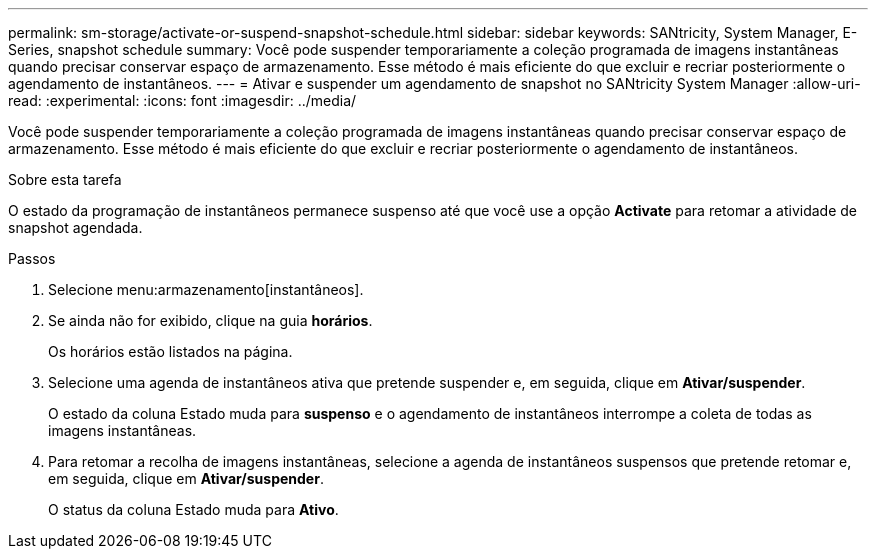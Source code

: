 ---
permalink: sm-storage/activate-or-suspend-snapshot-schedule.html 
sidebar: sidebar 
keywords: SANtricity, System Manager, E-Series, snapshot schedule 
summary: Você pode suspender temporariamente a coleção programada de imagens instantâneas quando precisar conservar espaço de armazenamento. Esse método é mais eficiente do que excluir e recriar posteriormente o agendamento de instantâneos. 
---
= Ativar e suspender um agendamento de snapshot no SANtricity System Manager
:allow-uri-read: 
:experimental: 
:icons: font
:imagesdir: ../media/


[role="lead"]
Você pode suspender temporariamente a coleção programada de imagens instantâneas quando precisar conservar espaço de armazenamento. Esse método é mais eficiente do que excluir e recriar posteriormente o agendamento de instantâneos.

.Sobre esta tarefa
O estado da programação de instantâneos permanece suspenso até que você use a opção *Activate* para retomar a atividade de snapshot agendada.

.Passos
. Selecione menu:armazenamento[instantâneos].
. Se ainda não for exibido, clique na guia *horários*.
+
Os horários estão listados na página.

. Selecione uma agenda de instantâneos ativa que pretende suspender e, em seguida, clique em *Ativar/suspender*.
+
O estado da coluna Estado muda para *suspenso* e o agendamento de instantâneos interrompe a coleta de todas as imagens instantâneas.

. Para retomar a recolha de imagens instantâneas, selecione a agenda de instantâneos suspensos que pretende retomar e, em seguida, clique em *Ativar/suspender*.
+
O status da coluna Estado muda para *Ativo*.


